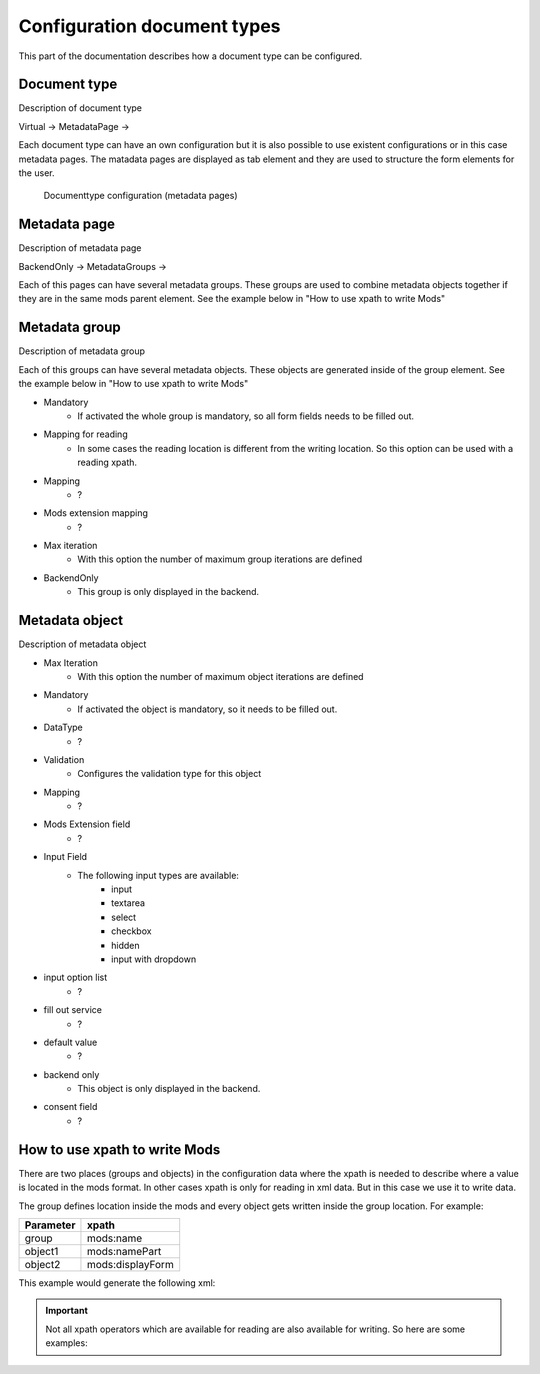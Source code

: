 ﻿.. ==================================================
.. FOR YOUR INFORMATION
.. --------------------------------------------------
.. -*- coding: utf-8 -*- with BOM.


.. _configuration:

Configuration document types
=======================

This part of the documentation describes how a document type can be configured.


.. _configuration-document:

Document type
--------------------

Description of document type

Virtual ->
MetadataPage ->

Each document type can have an own configuration but it is also possible to use existent configurations or in this case metadata pages.
The matadata pages are displayed as tab element and they are used to structure the form elements for the user.

.. figure:: ../Images/Documenttype.png
   :width: 500px
   :alt: Documenttype configuration

   Documenttype configuration (metadata pages)



.. _configuration-page:

Metadata page
--------------------

Description of metadata page

BackendOnly ->
MetadataGroups ->

Each of this pages can have several metadata groups. These groups are used to combine metadata objects together if they are in the same mods parent element.
See the example below in "How to use xpath to write Mods"


.. _configuration-group:

Metadata group
--------------------

Description of metadata group

Each of this groups can have several metadata objects. These objects are generated inside of the group element.
See the example below in "How to use xpath to write Mods"

* Mandatory
   * If activated the whole group is mandatory, so all form fields needs to be filled out.
* Mapping for reading
   * In some cases the reading location is different from the writing location. So this option can be used with a reading xpath.
* Mapping
   * ?
* Mods extension mapping
   * ?
* Max iteration
   * With this option the number of maximum group iterations are defined

* BackendOnly
   * This group is only displayed in the backend.




.. _configuration-object:

Metadata object
--------------------

Description of metadata object

* Max Iteration
   * With this option the number of maximum object iterations are defined
* Mandatory
   * If activated the object is mandatory, so it needs to be filled out.
* DataType
   * ?
* Validation
   * Configures the validation type for this object
* Mapping
   * ?
* Mods Extension field
   * ?
* Input Field
   * The following input types are available:
      * input
      * textarea
      * select
      * checkbox
      * hidden
      * input with dropdown
* input option list
   * ?
* fill out service
   * ?
* default value
   * ?
* backend only
   * This object is only displayed in the backend.
* consent field
   * ?


.. _configuration-xpath:

How to use xpath to write Mods
--------------------

There are two places (groups and objects) in the configuration data where the xpath is needed to describe where a value is located in the mods format.
In other cases xpath is only for reading in xml data. But in this case we use it to write data.

The group defines location inside the mods and every object gets written inside the group location.
For example:

+----------------+------------------+
| Parameter      | xpath            |
+================+==================+
| group          | mods:name        |
+----------------+------------------+
| object1        | mods:namePart    |
+----------------+------------------+
| object2        | mods:displayForm |
+----------------+------------------+


This example would generate the following xml:

.. code-block:: xml
   :linenos:

   <mods:mods>
      <mods:name>
         <mods:namePart>someValue</mods:namePart>
         <mods:displayForm>someValue</mods:displayForm>
      </mods:name>
   </mods:mods>


.. important::

   Not all xpath operators which are available for reading are also available for writing. So here are some examples:
